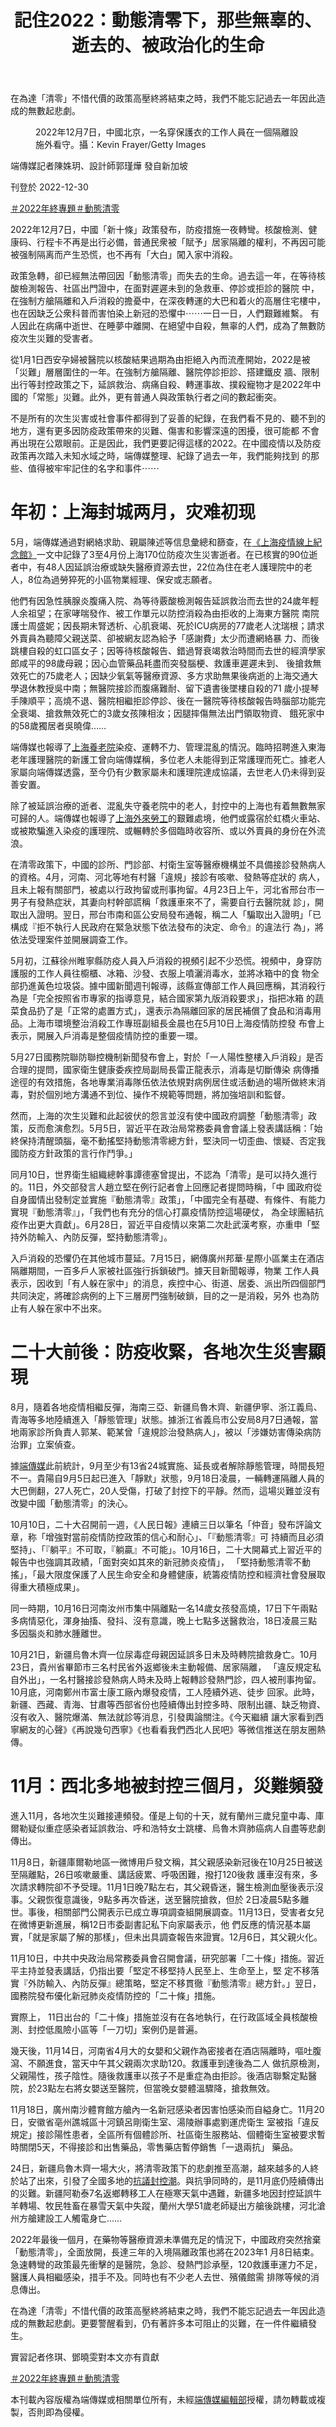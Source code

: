 #+title: 記住2022：動態清零下，那些無辜的、逝去的、被政治化的生命
#+options: \n:t num:nil author:nil

在為達「清零」不惜代價的政策高壓終將結束之時，我們不能忘記過去一年因此造成的無數起悲劇。

#+caption: 2022年12月7日，中國北京，一名穿保護衣的工作人員在一個隔離設施外看守。攝：Kevin Frayer/Getty Images
[[file:20221230-mainland-crisis-from-zero-policy/4da50a9a6d33424c974eaf6c0dbc6781.jpg]]

端傳媒記者陳姝玥、設計師郭瑾燁 發自新加坡

刊登於 2022-12-30

[[https://theinitium.com/tags/2022_12][＃2022年終專題]][[https://theinitium.com/tags/_2738][＃動態清零]]

2022年12月7日，中國「新十條」政策發布，防疫措施一夜轉彎。核酸檢測、健康码、行程卡不再是出行必備，普通民衆被「賦予」居家隔離的權利，不再因可能被强制隔离而产生恐慌，也不再有「大白」闖入家中消殺。

政策急轉，卻已經無法帶回因「動態清零」而失去的生命。過去這一年，在等待核酸檢測報告、社區出門證中，在面對遲遲未到的急救車、停診或拒診的醫院 中，在強制方艙隔離和入戶消殺的擔憂中，在深夜轉運的大巴和着火的高層住宅樓中，也在因缺乏公衆科普而害怕染上新冠的恐懼中⋯⋯一日一日，人們艱難維繫。 有人因此在病痛中逝世、在睡夢中離開、在絕望中自殺，無辜的人們，成為了無數防疫次生災難的受害者。

從1月1日西安孕婦被醫院以核酸結果過期為由拒絕入內而流產開始，2022是被「災難」層層圍住的一年。在強制方艙隔離、醫院停診拒診、搭建鐵皮 牆、限制出行等封控政策之下，延誤救治、病痛自殺、轉運事故、撲殺寵物才是2022年中國的「常態」災難。此外，更有普通人與政策執行者之间的數起衝突。

不是所有的次生災害或社會事件都得到了妥善的紀錄，在我們看不見的、聽不到的地方，還有更多因防疫政策帶來的災難、傷害和影響深遠的困擾，很可能都 不會再出現在公眾眼前。正是因此，我們更要記得這樣的2022。在中國疫情以及防疫政策再次踏入未知水域之時，端傳媒整理、紀錄了過去一年，我們能夠找到 的那些、值得被牢牢記住的名字和事件⋯⋯

* 年初：上海封城两月，灾难初现
:PROPERTIES:
:CUSTOM_ID: 年初上海封城两月灾难初现
:END:
[[file:20221230-mainland-crisis-from-zero-policy/0afbf9be09d844c097d66c755fe70acf.png]]

5月，端傳媒通過對網絡求助、親屬陳述等信息彙總和篩查，在[[https://theinitium.com/project/20220506-mainland-covid-shanghai-lockdown/][《上海疫情線上紀念館》]]一文中記錄了3至4月份上海170位防疫次生災害逝者。在已核實的90位逝者中，有48人因延誤治療或缺失醫療資源去世，22位為住在老人護理院中的老人，8位為過勞猝死的小區物業經理、保安或志願者。

他們有因急性胰腺炎腹痛入院、為等待覈酸檢測報告延誤救治而去世的24歲年輕人余祖望；在家哮喘發作、被工作單元以防控消殺為由拒收的上海東方醫院 南院護士周盛妮；因長期未腎透析、心肌衰竭、死於ICU病房的77歲老人沈瑞根；請求外賣員為聽障父親送菜、卻被網友認為給予「感謝費」太少而遭網絡暴 力、而後跳樓自殺的虹口區女子；因等待核酸報告、錯過腎衰竭救治時間而去世的經濟學家郎咸平的98歲母親；因心血管藥品耗盡而突發腦梗、救護車遲遲未到、 後搶救無效死亡的75歲老人；因缺少氧氣等醫療資源、多方求助無果後病逝的上海交通大學退休教授吳中南；無醫院接診而腹痛難耐、留下遺書後墜樓自殺的71 歲小提琴手陳順平；高燒不退、醫院相繼拒診停診、後在一醫院等待核酸報告時腦部功能完全衰竭、搶救無效死亡的3歲女孩陳相汝；因腿摔傷無法出門領取物資、 餓死家中的58歲獨居者吳曉偉......

端傳媒也報導了[[https://theinitium.com/article/20220421-mainland-omicron-shanghai-nursing-home/][上海養老院]]染疫、運轉不力、管理混亂的情況。臨時招聘進入東海老年護理醫院的新護工曾向端傳媒稱，多位老人未能得到正常護理而死亡。據老人家屬向端傳媒透露，至今仍有少數家屬未和護理院達成協議，去世老人仍未得到妥善安置。

除了被延誤治療的逝者、混亂失守養老院中的老人，封控中的上海也有着無數無家可歸的人。端傳媒也報導了[[https://theinitium.com/article/20220525-mainland-covid-shanghai-lockdown-castout-workers/][上海外來勞工]]的艱難處境，他們或露宿於虹橋火車站、或被欺騙進入染疫的護理院、或輾轉於多個臨時收容所、或以外賣員的身份在外流浪。

在清零政策下，中國的診所、門診部、村衛生室等醫療機構並不具備接診發熱病人的資格。4月，河南、河北等地有村醫「違規」接診有咳嗽、發熱等症狀的 病人，且未上報有關部門，被處以行政拘留或刑事拘留。4月23日上午，河北省邢台市一男子有發熱症狀，其妻向村幹部謊稱「救護車來不了，需要自行去醫院就 診」，開取出入證明。翌日，邢台市南和區公安局發布通報，稱二人「騙取出入證明」「已構成『拒不執行人民政府在緊急狀態下依法發布的決定、命令』的違法行 為」，將依法受理案件並開展調查工作。

5月初，江蘇徐州睢寧縣防疫人員入戶消殺的視頻引起不少恐慌。視頻中，身穿防護服的工作人員往櫥櫃、冰箱、沙發、衣服上噴灑消毒水，並將冰箱中的食 物全部扔進黃色垃圾袋。據中國新聞週刊報導，該縣宣傳部工作人員回應稱，其消殺行為是「完全按照省市專家的指導意見，結合國家第九版消殺要求」，指把冰箱 的蔬菜食品扔了是「正常的處置方式」，還表示為隔離回家的居民補償了食品和消毒用品。上海市環境整治消殺工作專班副組長金晨也在5月10日上海疫情防控發 布會上表示，開展入戶消毒是整個疫情防控的重要一環。

5月27日國務院聯防聯控機制新聞發布會上，對於「一人陽性整樓入戶消殺」是否合理的提問，國家衛生健康委疾控局副局長雷正龍表示，消毒是切斷傳染 病傳播途徑的有效措施，各地專業消毒隊伍依法依規對病例居住或活動過的場所做終末消毒，對於個別地方溝通不到位、操作不規範等問題，將加強培訓和監督。

然而，上海的次生災難和此起彼伏的怨言並沒有使中國政府調整「動態清零」政策，反而愈演愈烈。5月5日，習近平在政治局常務委員會會議上發表講話稱：「始終保持清醒頭腦，毫不動搖堅持動態清零總方針，堅決同一切歪曲、懷疑、否定我國防疫方針政策的言行作鬥爭。」

同月10日，世界衛生組織總幹事譚德塞曾提出，不認為「清零」是可以持久進行的。11日，外交部發言人趙立堅在例行記者會上回應記者提問時稱，「中 國政府從自身國情出發制定並實施『動態清零』政策」，「中國完全有基礎、有條件、有能力實現『動態清零』」，「我們也有充分的信心打贏疫情防控這場硬仗， 為全球團結抗疫作出更大貢獻」。6月28日，習近平自疫情以來第二次赴武漢考察，亦重申「堅持外防輸入、內防反彈，堅持動態清零」。

入戶消殺的恐懼仍在其他城市蔓延。7月15日，網傳廣州邦華·星際小區業主在酒店隔離期間，一百多戶人家被社區強行拆鎖破門。據天目新聞報導，物業 工作人員表示，因收到「有人躲在家中」的消息，疾控中心、街道、居委、派出所四個部門共同決定，將確診病例的上下三層房門強制破鎖，目的之一是消殺，另外 也為防止有人躲在家中不出來。


* 二十大前後：防疫收緊，各地次生災害顯現
:PROPERTIES:
:CUSTOM_ID: 二十大前後防疫收緊各地次生災害顯現
:END:
[[file:20221230-mainland-crisis-from-zero-policy/342754f5c5b846d6a9f8d150e31d76a7.png]]

8月，隨着各地疫情相繼反彈，海南三亞、新疆烏魯木齊、新疆伊寧、浙江義烏、青海等多地陸續進入「靜態管理」狀態。據浙江省義烏市公安局8月7日通報，當地兩家診所負責人郭某、範某曾「違規診治發熱病人」，被以「涉嫌妨害傳染病防治罪」立案偵查。

據[[https://theinitium.com/article/20221018-mainland-national-congress-zero-covid-policy/][端傳媒]]此前統計，9月至少有13省24城實施、延長或者解除靜態管理，時間長短不一。貴陽自9月5日起已進入「靜默」狀態，9月18日凌晨，一輛轉運隔離人員的大巴側翻，27人死亡，20人受傷，打破了封控下的平靜。然而，這場災難並沒有改變中國「動態清零」的決心。

10月10日，二十大召開前一週，《人民日報》連續三日以筆名「仲音」發布評論文章，称「增強對當前疫情防控政策的信心和耐心」、「『動態清零』可 持續而且必須堅持」、「『躺平』不可取，『躺贏』不可能」。10月16日，二十大開幕式上習近平的報告中也強調其政績，「面對突如其來的新冠肺炎疫情」， 「堅持動態清零不動搖」，「最大限度保護了人民生命安全和身體健康，統籌疫情防控和經濟社會發展取得重大積極成果」。

同一時期，10月16日河南汝州市集中隔離點一名14歲女孩發高燒，17日下午兩點多病情惡化，渾身抽搐、發抖、沒有意識，晚上七點多送醫救治，18日凌晨三點多因腦炎和肺水腫離世。

10月21日，新疆烏魯木齊一位尿毒症母親因延誤多日未及時轉院搶救身亡。10月23日，貴州省畢節市三名村民省外返鄉後未主動報備、居家隔離， 「違反規定私自外出」，一名村醫接診發熱病人時未及時上報轉診發熱門診，四人被刑事拘留。10月底，河南鄭州市富士康工廠內爆發疫情，工人陸續外逃、徒步 回家。此時，新疆、西藏、青海、甘肅等西部省份也陸續傳出封控多時、限制出疆、缺乏物資、沒有收入、醫院爆滿、無法就診等消息，引發輿論關注。《今天繼續 讓大家看到西寧網友的心聲》《再說幾句西寧》《也看看我們西北人民吧》等微信推送在朋友圈熱傳。


* 11月：西北多地被封控三個月，災難頻發
:PROPERTIES:
:CUSTOM_ID: 月西北多地被封控三個月災難頻發
:END:
[[file:20221230-mainland-crisis-from-zero-policy/6f7d625f1cde4574b87164f81bd7a7cd.png]]

進入11月，各地次生災難接連頻發。僅是上旬的十天，就有蘭州三歲兒童中毒、庫爾勒疑似重症感染者延誤救治、呼和浩特女士跳樓、烏魯木齊肺癌病人自盡等悲劇傳出。

11月8日，新疆庫爾勒地區一微博用戶發文稱，其父親感染新冠後在10月25日被送至隔離點，26日咳嗽嚴重、講話疲累、呼吸困難，撥打120後救 護車沒有來，多次請求轉院卻不予受理。11月1日晚7點左右，其父親昏迷，醫生檢測血壓後表示沒事。父親恢復意識後，9點多再次昏迷，送至醫院搶救，但於 2日凌晨5點多離世。事後，相關部門公開表示已成立專項調查組開展調查。11月13日，受害者女兒在微博更新進展，稱12日市委副書記私下向家屬表示，他 們反應的情況基本屬實，「就是家屬了解的那樣」，但未出具調查報告來證實。12月6日，其父親火化。

11月10日，中共中央政治局常務委員會召開會議，研究部署「二十條」措施。習近平主持並發表講話，仍指出要「堅定不移堅持人民至上、生命至上，堅 定不移落實『外防輸入、內防反彈』總策略，堅定不移貫徹『動態清零』總方針。」翌日，國務院發布優化新冠肺炎疫情防控的「二十條」措施。

實際上， 11日出台的「二十條」措施並沒有在各地執行，在行政區域全員核酸檢測、封控低風險小區等「一刀切」案例仍是普遍。

幾天後，11月14日，河南省4月大的女嬰和父親作為密接者在酒店隔離時，嘔吐腹瀉、不願進食，當天中午其父親兩次求助120。救護車到達後為二人 做抗原檢測，父親陽性，孩子陰性。隨後救護車以孩子不是重症為由拒診。後酒店聯繫定點醫院，於23點左右將女嬰送至醫院，但當晚女嬰體溫驟降，搶救無效。

[[file:20221230-mainland-crisis-from-zero-policy/071fa11c60984613a2edce6ae4a27850.png]]

11月18日，廣州南沙體育館方艙內一名新冠感染者因害怕感染而自縊身亡。11月20日，安徽省亳州譙城區十河鎮呂剛衛生室、湯陵辦事處劉運虎衛生 室被指「違反規定」接診陽性患者，全區所有個體診所、社區衛生服務站、個體衛生室被要求暫時關閉5天，不得接診和出售藥品，零售藥店暫停銷售「一退兩抗」 藥品。

24日，新疆烏魯木齊一場大火，將清零政策下的悲劇推至高潮，越來越多的人終於站了出來，引發了全國多地的[[https://theinitium.com/channel/mainland-zero-covid-protest][抗議封控潮]]。與抗爭同時的，是11月底仍陸續傳出的災難。新疆阿勒泰7名返鄉轉移工人在極寒天氣中遇難，新疆多地因封控延誤牛羊轉場、牧民牲畜在暴雪天氣中失蹤，蘭州大學51歲老師疑出方艙後跳樓，河北滄州方艙建設工人觸電身亡......

2022年最後一個月，在藥物等醫療資源未準備充足的情況下，中國政府突然捨棄「動態清零」，全面放開，長達三年的入境隔離政策也將在2023年1 月8日結束。急速轉彎的政策最先衝擊的是醫院，急診、發熱門診承壓，120救護車運力不足，醫護人員相繼感染，措手不及。同時也有不少老人去世、殯儀館需 排隊等候的消息傳出。

在為達「清零」不惜代價的政策高壓終將結束之時，我們不能忘記過去一年因此造成的無數起悲劇。更要警醒看到，仍有著許多本可阻止的災難，在一件件繼續發生。

實習記者佟琪、鄧曉雯對本文亦有貢獻

[[https://theinitium.com/tags/2022_12][＃2022年終專題]][[https://theinitium.com/tags/_2738][＃動態清零]]

本刊載內容版權為端傳媒或相關單位所有，未經[[mailto:editor@theinitium.com][端傳媒編輯部]]授權，請勿轉載或複製，否則即為侵權。
